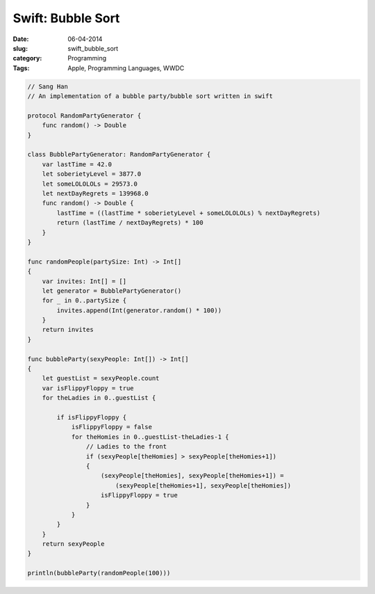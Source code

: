 ============================
Swift: Bubble Sort
============================
:date:      06-04-2014
:slug:      swift_bubble_sort
:category:  Programming
:Tags:      Apple, Programming Languages, WWDC


.. code-block:: csharp

    // Sang Han
    // An implementation of a bubble party/bubble sort written in swift

    protocol RandomPartyGenerator {
        func random() -> Double
    }

    class BubblePartyGenerator: RandomPartyGenerator {
        var lastTime = 42.0
        let soberietyLevel = 3877.0
        let someLOLOLOLs = 29573.0
        let nextDayRegrets = 139968.0
        func random() -> Double {
            lastTime = ((lastTime * soberietyLevel + someLOLOLOLs) % nextDayRegrets)
            return (lastTime / nextDayRegrets) * 100
        }
    }

    func randomPeople(partySize: Int) -> Int[]
    {
        var invites: Int[] = []
        let generator = BubblePartyGenerator()
        for _ in 0..partySize {
            invites.append(Int(generator.random() * 100))
        }
        return invites
    }

    func bubbleParty(sexyPeople: Int[]) -> Int[]
    {
        let guestList = sexyPeople.count
        var isFlippyFloppy = true
        for theLadies in 0..guestList {

            if isFlippyFloppy {
                isFlippyFloppy = false
                for theHomies in 0..guestList-theLadies-1 {
                    // Ladies to the front
                    if (sexyPeople[theHomies] > sexyPeople[theHomies+1])
                    {
                        (sexyPeople[theHomies], sexyPeople[theHomies+1]) =
                            (sexyPeople[theHomies+1], sexyPeople[theHomies])
                        isFlippyFloppy = true
                    }
                }
            }
        }
        return sexyPeople
    }

    println(bubbleParty(randomPeople(100)))

